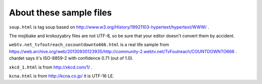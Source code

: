 About these sample files
========================

``soup.html`` is tag soup based on http://www.w3.org/History/19921103-hypertext/hypertext/WWW/ .

The mojibake and krokozyabry files are not UTF-8, so be sure that your editor doesn't convert them by accident.

``webtv.net_tvfoutreach_cocountdownto666.html`` is a real life sample from https://web.archive.org/web/20130930123935/http://community-2.webtv.net/TvFoutreach/COUNTDOWNTO666 . chardet says it's ISO-8859-2 with confidence 0.71 (out of 1.0).

``xkcd_1.html`` is from http://xkcd.com/1/ .

``kcna.html``  is from http://kcna.co.jp/ it is UTF-16 LE.
